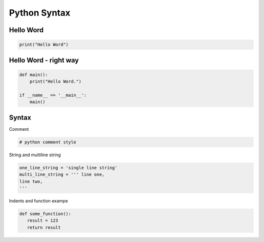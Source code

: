 .. raw:: pdf

   PageBreak oneColumn

Python Syntax
=============

Hello Word
----------

.. code-block:: python

   print("Hello Word")

Hello Word - right way
----------------------

.. code-block:: python

   def main():
       print("Hello Word.")
   
   if __name__ == '__main__':
       main()

.. raw:: pdf

   PageBreak oneColumn

Syntax
------

Comment

.. code-block:: python

   # python comment style

String and multiline string

.. code-block:: python

   one_line_string = 'single line string'
   multi_line_string = ''' line one,
   line two,
   '''

Indents and function exampe

.. code-block:: python

   def some_function():
      result = 123
      return result

